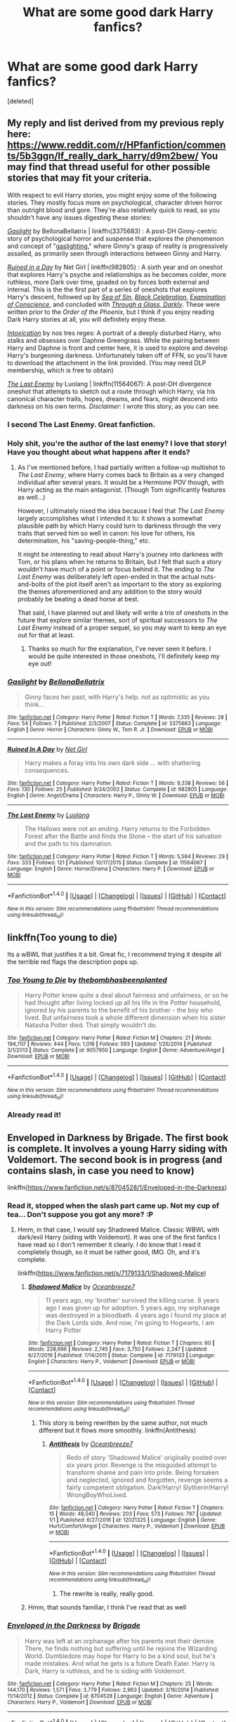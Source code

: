 #+TITLE: What are some good dark Harry fanfics?

* What are some good dark Harry fanfics?
:PROPERTIES:
:Score: 24
:DateUnix: 1484282981.0
:DateShort: 2017-Jan-13
:FlairText: Request
:END:
[deleted]


** My reply and list derived from my previous reply here: [[https://www.reddit.com/r/HPfanfiction/comments/5b3ggn/lf_really_dark_harry/d9m2bew/]] You may find that thread useful for other possible stories that may fit your criteria.

With respect to evil Harry stories, you might enjoy some of the following stories. They mostly focus more on psychological, character driven horror than outright blood and gore. They're also relatively quick to read, so you shouldn't have any issues digesting these stories:

/[[https://www.fanfiction.net/s/3375683/1/Gaslight][Gaslight]]/ by BellonaBellatrix | linkffn(3375683) : A post-DH Ginny-centric story of psychological horror and suspense that explores the phenomenon and concept of "[[https://en.wikipedia.org/wiki/Gaslighting][gaslighting]]," where Ginny's grasp of reality is progressively assailed, as primarily seen through interactions between Ginny and Harry.

/[[https://www.fanfiction.net/s/982805/1/][Ruined in a Day]]/ by Net Girl | linkffn(982805) : A sixth year and on oneshot that explores Harry's psyche and relationships as he becomes colder, more ruthless, more Dark over time, goaded on by forces both external and internal. This is the the first part of a series of oneshots that explores Harry's descent, followed up by /[[http://www.fanfiction.net/s/998830/1/][Sea of Sin]]/, /[[http://www.fanfiction.net/s/1012428/1/][Black Celebration]]/, /[[http://www.fanfiction.net/s/1053367/1/][Examination of Conscience]]/, and concluded with /[[http://www.fanfiction.net/s/1327830/1/][Through a Glass, Darkly]]/. These were written prior to the /Order of the Phoenix,/ but I think if you enjoy reading Dark Harry stories at all, you will definitely enjoy these.

/[[https://forums.darklordpotter.net/showpost.php?p=750393&postcount=73][Intoxication]]/ by nos tres reges: A portrait of a deeply disturbed Harry, who stalks and obsesses over Daphne Greengrass. While the pairing between Harry and Daphne is front and center here, it is used to explore and develop Harry's burgeoning darkness. Unfortunately taken off of FFN, so you'll have to download the attachment in the link provided. (You may need DLP membership, which is free to obtain)

/[[https://www.fanfiction.net/s/11564067/1/The-Last-Enemy][The Last Enemy]]/ by Luolang | linkffn(11564067): A post-DH divergence oneshot that attempts to sketch out a route through which Harry, via his canonical character traits, hopes, dreams, and fears, might descend into darkness on his own terms. /Disclaimer/: I wrote this story, as you can see.
:PROPERTIES:
:Author: Luolang
:Score: 12
:DateUnix: 1484285348.0
:DateShort: 2017-Jan-13
:END:

*** I second The Last Enemy. Great fanfiction.
:PROPERTIES:
:Author: ScottPress
:Score: 10
:DateUnix: 1484293855.0
:DateShort: 2017-Jan-13
:END:


*** Holy shit, you're the author of the last enemy? I love that story! Have you thought about what happens after it ends?
:PROPERTIES:
:Author: GroovinChip
:Score: 6
:DateUnix: 1484344985.0
:DateShort: 2017-Jan-14
:END:

**** As I've mentioned before, I had partially written a follow-up multishot to /The Last Enemy/, where Harry comes back to Britain as a very changed individual after several years. It would be a Hermione POV though, with Harry acting as the main antagonist. (Though Tom significantly features as well...)

However, I ultimately nixed the idea because I feel that /The Last Enemy/ largely accomplishes what I intended it to: it shows a somewhat plausible path by which Harry could turn to darkness through the very traits that served him so well in canon: his love for others, his determination, his "saving-people-thing," etc.

It might be interesting to read about Harry's journey into darkness with Tom, or his plans when he returns to Britain, but I felt that such a story wouldn't have much of a point or focus behind it. The ending to /The Last Enemy/ was deliberately left open-ended in that the actual nuts-and-bolts of the plot itself aren't as important to the story as exploring the themes aforementioned and any addition to the story would probably be beating a dead horse at best.

That said, I have planned out and likely will write a trio of oneshots in the future that explore similar themes, sort of spiritual successors to /The Last Enemy/ instead of a proper sequel, so you may want to keep an eye out for that at least.
:PROPERTIES:
:Author: Luolang
:Score: 6
:DateUnix: 1484346719.0
:DateShort: 2017-Jan-14
:END:

***** Thanks so much for the explanation, I've never seen it before. I would be quite interested in those oneshots, I'll definitely keep my eye out!
:PROPERTIES:
:Author: GroovinChip
:Score: 3
:DateUnix: 1484347805.0
:DateShort: 2017-Jan-14
:END:


*** [[http://www.fanfiction.net/s/3375683/1/][*/Gaslight/*]] by [[https://www.fanfiction.net/u/768219/BellonaBellatrix][/BellonaBellatrix/]]

#+begin_quote
  Ginny faces her past, with Harry's help. not as optimistic as you think...
#+end_quote

^{/Site/: [[http://www.fanfiction.net/][fanfiction.net]] *|* /Category/: Harry Potter *|* /Rated/: Fiction T *|* /Words/: 7,335 *|* /Reviews/: 28 *|* /Favs/: 54 *|* /Follows/: 7 *|* /Published/: 2/3/2007 *|* /Status/: Complete *|* /id/: 3375683 *|* /Language/: English *|* /Genre/: Horror *|* /Characters/: Ginny W., Tom R. Jr. *|* /Download/: [[http://www.ff2ebook.com/old/ffn-bot/index.php?id=3375683&source=ff&filetype=epub][EPUB]] or [[http://www.ff2ebook.com/old/ffn-bot/index.php?id=3375683&source=ff&filetype=mobi][MOBI]]}

--------------

[[http://www.fanfiction.net/s/982805/1/][*/Ruined In A Day/*]] by [[https://www.fanfiction.net/u/5117/Net-Girl][/Net Girl/]]

#+begin_quote
  Harry makes a foray into his own dark side ... with shattering consequences.
#+end_quote

^{/Site/: [[http://www.fanfiction.net/][fanfiction.net]] *|* /Category/: Harry Potter *|* /Rated/: Fiction T *|* /Words/: 9,338 *|* /Reviews/: 56 *|* /Favs/: 130 *|* /Follows/: 25 *|* /Published/: 9/24/2002 *|* /Status/: Complete *|* /id/: 982805 *|* /Language/: English *|* /Genre/: Angst/Drama *|* /Characters/: Harry P., Ginny W. *|* /Download/: [[http://www.ff2ebook.com/old/ffn-bot/index.php?id=982805&source=ff&filetype=epub][EPUB]] or [[http://www.ff2ebook.com/old/ffn-bot/index.php?id=982805&source=ff&filetype=mobi][MOBI]]}

--------------

[[http://www.fanfiction.net/s/11564067/1/][*/The Last Enemy/*]] by [[https://www.fanfiction.net/u/7217111/Luolang][/Luolang/]]

#+begin_quote
  The Hallows were not an ending. Harry returns to the Forbidden Forest after the Battle and finds the Stone -- the start of his salvation and the path to his damnation.
#+end_quote

^{/Site/: [[http://www.fanfiction.net/][fanfiction.net]] *|* /Category/: Harry Potter *|* /Rated/: Fiction T *|* /Words/: 5,584 *|* /Reviews/: 29 *|* /Favs/: 333 *|* /Follows/: 121 *|* /Published/: 10/17/2015 *|* /Status/: Complete *|* /id/: 11564067 *|* /Language/: English *|* /Genre/: Horror/Drama *|* /Characters/: Harry P. *|* /Download/: [[http://www.ff2ebook.com/old/ffn-bot/index.php?id=11564067&source=ff&filetype=epub][EPUB]] or [[http://www.ff2ebook.com/old/ffn-bot/index.php?id=11564067&source=ff&filetype=mobi][MOBI]]}

--------------

*FanfictionBot*^{1.4.0} *|* [[[https://github.com/tusing/reddit-ffn-bot/wiki/Usage][Usage]]] | [[[https://github.com/tusing/reddit-ffn-bot/wiki/Changelog][Changelog]]] | [[[https://github.com/tusing/reddit-ffn-bot/issues/][Issues]]] | [[[https://github.com/tusing/reddit-ffn-bot/][GitHub]]] | [[[https://www.reddit.com/message/compose?to=tusing][Contact]]]

^{/New in this version: Slim recommendations using/ ffnbot!slim! /Thread recommendations using/ linksub(thread_id)!}
:PROPERTIES:
:Author: FanfictionBot
:Score: 3
:DateUnix: 1484285366.0
:DateShort: 2017-Jan-13
:END:


** linkffn(Too young to die)

Its a wBWL that justifies it a bit. Great fic, I recommend trying it despite all the terrible red flags the description pops up.
:PROPERTIES:
:Author: BobVosh
:Score: 10
:DateUnix: 1484294361.0
:DateShort: 2017-Jan-13
:END:

*** [[http://www.fanfiction.net/s/9057950/1/][*/Too Young to Die/*]] by [[https://www.fanfiction.net/u/4573056/thebombhasbeenplanted][/thebombhasbeenplanted/]]

#+begin_quote
  Harry Potter knew quite a deal about fairness and unfairness, or so he had thought after living locked up all his life in the Potter household, ignored by his parents to the benefit of his brother - the boy who lived. But unfairness took a whole different dimension when his sister Natasha Potter died. That simply wouldn't do.
#+end_quote

^{/Site/: [[http://www.fanfiction.net/][fanfiction.net]] *|* /Category/: Harry Potter *|* /Rated/: Fiction M *|* /Chapters/: 21 *|* /Words/: 194,707 *|* /Reviews/: 444 *|* /Favs/: 1,016 *|* /Follows/: 593 *|* /Updated/: 1/26/2014 *|* /Published/: 3/1/2013 *|* /Status/: Complete *|* /id/: 9057950 *|* /Language/: English *|* /Genre/: Adventure/Angst *|* /Download/: [[http://www.ff2ebook.com/old/ffn-bot/index.php?id=9057950&source=ff&filetype=epub][EPUB]] or [[http://www.ff2ebook.com/old/ffn-bot/index.php?id=9057950&source=ff&filetype=mobi][MOBI]]}

--------------

*FanfictionBot*^{1.4.0} *|* [[[https://github.com/tusing/reddit-ffn-bot/wiki/Usage][Usage]]] | [[[https://github.com/tusing/reddit-ffn-bot/wiki/Changelog][Changelog]]] | [[[https://github.com/tusing/reddit-ffn-bot/issues/][Issues]]] | [[[https://github.com/tusing/reddit-ffn-bot/][GitHub]]] | [[[https://www.reddit.com/message/compose?to=tusing][Contact]]]

^{/New in this version: Slim recommendations using/ ffnbot!slim! /Thread recommendations using/ linksub(thread_id)!}
:PROPERTIES:
:Author: FanfictionBot
:Score: 3
:DateUnix: 1484294383.0
:DateShort: 2017-Jan-13
:END:


*** Already read it!
:PROPERTIES:
:Author: HarryPotterFanficPro
:Score: 1
:DateUnix: 1484296694.0
:DateShort: 2017-Jan-13
:END:


** Enveloped in Darkness by Brigade. The first book is complete. It involves a young Harry siding with Voldemort. The second book is in progress (and contains slash, in case you need to know)

linkffn([[https://www.fanfiction.net/s/8704528/1/Enveloped-in-the-Darkness]])
:PROPERTIES:
:Author: better_be_ravenclaw
:Score: 5
:DateUnix: 1484283927.0
:DateShort: 2017-Jan-13
:END:

*** Read it, stopped when the slash part came up. Not my cup of tea... Don't suppose you got any more? :P
:PROPERTIES:
:Author: HarryPotterFanficPro
:Score: 8
:DateUnix: 1484284149.0
:DateShort: 2017-Jan-13
:END:

**** Hmm, in that case, I would say Shadowed Malice. Classic WBWL with dark/evil Harry (siding with Voldemort). It was one of the first fanfics I have read so I don't remember it clearly. I do know that I read it completely though, so it must be rather good, IMO. Oh, and it's complete.

linkffn([[https://www.fanfiction.net/s/7179133/1/Shadowed-Malice]])
:PROPERTIES:
:Author: better_be_ravenclaw
:Score: 1
:DateUnix: 1484284936.0
:DateShort: 2017-Jan-13
:END:

***** [[http://www.fanfiction.net/s/7179133/1/][*/Shadowed Malice/*]] by [[https://www.fanfiction.net/u/2317158/Oceanbreeze7][/Oceanbreeze7/]]

#+begin_quote
  11 years ago, my 'brother' survived the killing curse. 8 years ago I was given up for adoption. 5 years ago, my orphanage was destroyed in a bloodbath. 4 years ago I found my place at the Dark Lords side. And now, i'm going to Hogwarts, I am Harry Potter
#+end_quote

^{/Site/: [[http://www.fanfiction.net/][fanfiction.net]] *|* /Category/: Harry Potter *|* /Rated/: Fiction T *|* /Chapters/: 60 *|* /Words/: 228,696 *|* /Reviews/: 2,745 *|* /Favs/: 3,750 *|* /Follows/: 2,247 *|* /Updated/: 6/27/2016 *|* /Published/: 7/14/2011 *|* /Status/: Complete *|* /id/: 7179133 *|* /Language/: English *|* /Characters/: Harry P., Voldemort *|* /Download/: [[http://www.ff2ebook.com/old/ffn-bot/index.php?id=7179133&source=ff&filetype=epub][EPUB]] or [[http://www.ff2ebook.com/old/ffn-bot/index.php?id=7179133&source=ff&filetype=mobi][MOBI]]}

--------------

*FanfictionBot*^{1.4.0} *|* [[[https://github.com/tusing/reddit-ffn-bot/wiki/Usage][Usage]]] | [[[https://github.com/tusing/reddit-ffn-bot/wiki/Changelog][Changelog]]] | [[[https://github.com/tusing/reddit-ffn-bot/issues/][Issues]]] | [[[https://github.com/tusing/reddit-ffn-bot/][GitHub]]] | [[[https://www.reddit.com/message/compose?to=tusing][Contact]]]

^{/New in this version: Slim recommendations using/ ffnbot!slim! /Thread recommendations using/ linksub(thread_id)!}
:PROPERTIES:
:Author: FanfictionBot
:Score: 2
:DateUnix: 1484284998.0
:DateShort: 2017-Jan-13
:END:

****** This story is being rewritten by the same author, not much different but it flows more smoothly. linkffn(Antithesis)
:PROPERTIES:
:Author: Cnr456
:Score: 1
:DateUnix: 1484292193.0
:DateShort: 2017-Jan-13
:END:

******* [[http://www.fanfiction.net/s/12021325/1/][*/Antithesis/*]] by [[https://www.fanfiction.net/u/2317158/Oceanbreeze7][/Oceanbreeze7/]]

#+begin_quote
  Redo of story 'Shadowed Malice' originally posted over six years prior. Revenge is the misguided attempt to transform shame and pain into pride. Being forsaken and neglected, ignored and forgotten, revenge seems a fairly competent obligation. Dark!Harry! Slytherin!Harry! WrongBoyWhoLived.
#+end_quote

^{/Site/: [[http://www.fanfiction.net/][fanfiction.net]] *|* /Category/: Harry Potter *|* /Rated/: Fiction T *|* /Chapters/: 15 *|* /Words/: 48,540 *|* /Reviews/: 203 *|* /Favs/: 573 *|* /Follows/: 797 *|* /Updated/: 1/1 *|* /Published/: 6/27/2016 *|* /id/: 12021325 *|* /Language/: English *|* /Genre/: Hurt/Comfort/Angst *|* /Characters/: Harry P., Voldemort *|* /Download/: [[http://www.ff2ebook.com/old/ffn-bot/index.php?id=12021325&source=ff&filetype=epub][EPUB]] or [[http://www.ff2ebook.com/old/ffn-bot/index.php?id=12021325&source=ff&filetype=mobi][MOBI]]}

--------------

*FanfictionBot*^{1.4.0} *|* [[[https://github.com/tusing/reddit-ffn-bot/wiki/Usage][Usage]]] | [[[https://github.com/tusing/reddit-ffn-bot/wiki/Changelog][Changelog]]] | [[[https://github.com/tusing/reddit-ffn-bot/issues/][Issues]]] | [[[https://github.com/tusing/reddit-ffn-bot/][GitHub]]] | [[[https://www.reddit.com/message/compose?to=tusing][Contact]]]

^{/New in this version: Slim recommendations using/ ffnbot!slim! /Thread recommendations using/ linksub(thread_id)!}
:PROPERTIES:
:Author: FanfictionBot
:Score: 2
:DateUnix: 1484292233.0
:DateShort: 2017-Jan-13
:END:

******** The rewrite is really, really good.
:PROPERTIES:
:Author: Murderous_squirrel
:Score: 1
:DateUnix: 1484333549.0
:DateShort: 2017-Jan-13
:END:


***** Hmm, that sounds familiar, I think I've read that as well
:PROPERTIES:
:Author: HarryPotterFanficPro
:Score: 1
:DateUnix: 1484285344.0
:DateShort: 2017-Jan-13
:END:


*** [[http://www.fanfiction.net/s/8704528/1/][*/Enveloped in the Darkness/*]] by [[https://www.fanfiction.net/u/2111100/Brigade][/Brigade/]]

#+begin_quote
  Harry was left at an orphanage after his parents met their demise. There, he finds nothing but suffering until he rejoins the Wizarding World. Dumbledore may hope for Harry to be a kind soul, but he's made mistakes. And what he gets is a future Death Eater. Harry is Dark, Harry is ruthless, and he is siding with Voldemort.
#+end_quote

^{/Site/: [[http://www.fanfiction.net/][fanfiction.net]] *|* /Category/: Harry Potter *|* /Rated/: Fiction M *|* /Chapters/: 25 *|* /Words/: 144,170 *|* /Reviews/: 1,571 *|* /Favs/: 3,779 *|* /Follows/: 2,963 *|* /Updated/: 3/16/2014 *|* /Published/: 11/14/2012 *|* /Status/: Complete *|* /id/: 8704528 *|* /Language/: English *|* /Genre/: Adventure *|* /Characters/: Harry P., Voldemort *|* /Download/: [[http://www.ff2ebook.com/old/ffn-bot/index.php?id=8704528&source=ff&filetype=epub][EPUB]] or [[http://www.ff2ebook.com/old/ffn-bot/index.php?id=8704528&source=ff&filetype=mobi][MOBI]]}

--------------

*FanfictionBot*^{1.4.0} *|* [[[https://github.com/tusing/reddit-ffn-bot/wiki/Usage][Usage]]] | [[[https://github.com/tusing/reddit-ffn-bot/wiki/Changelog][Changelog]]] | [[[https://github.com/tusing/reddit-ffn-bot/issues/][Issues]]] | [[[https://github.com/tusing/reddit-ffn-bot/][GitHub]]] | [[[https://www.reddit.com/message/compose?to=tusing][Contact]]]

^{/New in this version: Slim recommendations using/ ffnbot!slim! /Thread recommendations using/ linksub(thread_id)!}
:PROPERTIES:
:Author: FanfictionBot
:Score: 2
:DateUnix: 1484283954.0
:DateShort: 2017-Jan-13
:END:


** [deleted]
:PROPERTIES:
:Score: 1
:DateUnix: 1484289424.0
:DateShort: 2017-Jan-13
:END:

*** Read them, I'm afraid
:PROPERTIES:
:Author: HarryPotterFanficPro
:Score: 1
:DateUnix: 1484289808.0
:DateShort: 2017-Jan-13
:END:


*** Im reading Birth of, will i spoil anything if i start reading the nightmare man?
:PROPERTIES:
:Author: vash3g
:Score: 1
:DateUnix: 1484436476.0
:DateShort: 2017-Jan-15
:END:


** Just finished God of Death by I Am Atrocity and thought it was fantastic. Definitely not the goody two shoes story you don't like.
:PROPERTIES:
:Author: TheOneNate
:Score: 1
:DateUnix: 1484305963.0
:DateShort: 2017-Jan-13
:END:

*** linkffn(God of Death)
:PROPERTIES:
:Author: HarryPotterFanficPro
:Score: 0
:DateUnix: 1484482304.0
:DateShort: 2017-Jan-15
:END:

**** [[http://www.fanfiction.net/s/5672901/1/][*/The God of Death/*]] by [[https://www.fanfiction.net/u/2207877/Tyrant-of-the-East][/Tyrant of the East/]]

#+begin_quote
  The Death Spectres of the Adeptus Astartes have served the Imperium for nine thousand years. They are the thin line of resistance between eternal damnation and humanity. Now, one Space Marine finds himself stranded on a world called Azeroth.
#+end_quote

^{/Site/: [[http://www.fanfiction.net/][fanfiction.net]] *|* /Category/: Warhammer + Warcraft Crossover *|* /Rated/: Fiction T *|* /Chapters/: 46 *|* /Words/: 273,118 *|* /Reviews/: 1,389 *|* /Favs/: 1,136 *|* /Follows/: 934 *|* /Updated/: 2/4/2011 *|* /Published/: 1/17/2010 *|* /id/: 5672901 *|* /Language/: English *|* /Genre/: Sci-Fi/Fantasy *|* /Download/: [[http://www.ff2ebook.com/old/ffn-bot/index.php?id=5672901&source=ff&filetype=epub][EPUB]] or [[http://www.ff2ebook.com/old/ffn-bot/index.php?id=5672901&source=ff&filetype=mobi][MOBI]]}

--------------

*FanfictionBot*^{1.4.0} *|* [[[https://github.com/tusing/reddit-ffn-bot/wiki/Usage][Usage]]] | [[[https://github.com/tusing/reddit-ffn-bot/wiki/Changelog][Changelog]]] | [[[https://github.com/tusing/reddit-ffn-bot/issues/][Issues]]] | [[[https://github.com/tusing/reddit-ffn-bot/][GitHub]]] | [[[https://www.reddit.com/message/compose?to=tusing][Contact]]]

^{/New in this version: Slim recommendations using/ ffnbot!slim! /Thread recommendations using/ linksub(thread_id)!}
:PROPERTIES:
:Author: FanfictionBot
:Score: 1
:DateUnix: 1484482323.0
:DateShort: 2017-Jan-15
:END:


**** Linkffn(11868509)
:PROPERTIES:
:Author: TheOneNate
:Score: 1
:DateUnix: 1484486075.0
:DateShort: 2017-Jan-15
:END:

***** [[http://www.fanfiction.net/s/11868509/1/][*/The God of Death: Black Beginning/*]] by [[https://www.fanfiction.net/u/2306275/I-Am-Atrocity][/I Am Atrocity/]]

#+begin_quote
  Voldemort kidnapped Harry that fateful Hallowe'en night and raised him up as his assassin. Years later, Harry is sent on a mission that will change the Wizarding World forever. Treachery and ambition go hand-in-hand, and no one is safe. Beset on all sides, Harry must fight to survive and carve his name on the face of history with a legacy of fire and death.. DARK!Harry.
#+end_quote

^{/Site/: [[http://www.fanfiction.net/][fanfiction.net]] *|* /Category/: Harry Potter *|* /Rated/: Fiction M *|* /Chapters/: 40 *|* /Words/: 273,178 *|* /Reviews/: 694 *|* /Favs/: 787 *|* /Follows/: 983 *|* /Updated/: 12/25/2016 *|* /Published/: 3/29/2016 *|* /Status/: Complete *|* /id/: 11868509 *|* /Language/: English *|* /Genre/: Adventure/Drama *|* /Characters/: <Harry P., Hermione G.> Luna L., Barty C. Jr. *|* /Download/: [[http://www.ff2ebook.com/old/ffn-bot/index.php?id=11868509&source=ff&filetype=epub][EPUB]] or [[http://www.ff2ebook.com/old/ffn-bot/index.php?id=11868509&source=ff&filetype=mobi][MOBI]]}

--------------

*FanfictionBot*^{1.4.0} *|* [[[https://github.com/tusing/reddit-ffn-bot/wiki/Usage][Usage]]] | [[[https://github.com/tusing/reddit-ffn-bot/wiki/Changelog][Changelog]]] | [[[https://github.com/tusing/reddit-ffn-bot/issues/][Issues]]] | [[[https://github.com/tusing/reddit-ffn-bot/][GitHub]]] | [[[https://www.reddit.com/message/compose?to=tusing][Contact]]]

^{/New in this version: Slim recommendations using/ ffnbot!slim! /Thread recommendations using/ linksub(thread_id)!}
:PROPERTIES:
:Author: FanfictionBot
:Score: 1
:DateUnix: 1484486094.0
:DateShort: 2017-Jan-15
:END:


***** Thanks! I hope he doesn't turn "good", but it looks like that's what it's building up to n.n
:PROPERTIES:
:Author: HarryPotterFanficPro
:Score: 1
:DateUnix: 1484537046.0
:DateShort: 2017-Jan-16
:END:

****** Definitely not, won't give any spoilers but he in no way goes towards the light.
:PROPERTIES:
:Author: TheOneNate
:Score: 1
:DateUnix: 1484537691.0
:DateShort: 2017-Jan-16
:END:

******* That's definitely reassuring
:PROPERTIES:
:Author: HarryPotterFanficPro
:Score: 1
:DateUnix: 1484540647.0
:DateShort: 2017-Jan-16
:END:


** linkffn (The Darkness Within by Kurinoone)
:PROPERTIES:
:Author: PsychoHam_
:Score: 1
:DateUnix: 1484312300.0
:DateShort: 2017-Jan-13
:END:


** i haven't read it in a couple of years but i think linkffn(2044600) might fit what you're looking for? harry isn't deliberately cruel at first but he does end up doing a lot of evil things because (imo) an in character reason. it's a sequel to linkffn(1646940) which isn't quite as dark
:PROPERTIES:
:Author: silveryorange
:Score: 1
:DateUnix: 1484318274.0
:DateShort: 2017-Jan-13
:END:

*** [[http://www.fanfiction.net/s/2044600/1/][*/Friend or Foe/*]] by [[https://www.fanfiction.net/u/505933/Niger-Aquila][/Niger Aquila/]]

#+begin_quote
  To what length would Harry go to keep his promise? Harry goes back home and is about to start his fifth year in Hogwarts 'again'. He is confused and doesn't know what to do with Voldemort anymore. Are they friends? Or foes? Sequel to Learn from History
#+end_quote

^{/Site/: [[http://www.fanfiction.net/][fanfiction.net]] *|* /Category/: Harry Potter *|* /Rated/: Fiction T *|* /Chapters/: 30 *|* /Words/: 123,380 *|* /Reviews/: 1,980 *|* /Favs/: 1,613 *|* /Follows/: 966 *|* /Updated/: 6/4/2008 *|* /Published/: 9/5/2004 *|* /Status/: Complete *|* /id/: 2044600 *|* /Language/: English *|* /Genre/: Angst/Friendship *|* /Characters/: Harry P., Voldemort *|* /Download/: [[http://www.ff2ebook.com/old/ffn-bot/index.php?id=2044600&source=ff&filetype=epub][EPUB]] or [[http://www.ff2ebook.com/old/ffn-bot/index.php?id=2044600&source=ff&filetype=mobi][MOBI]]}

--------------

[[http://www.fanfiction.net/s/1646940/1/][*/Learn from History/*]] by [[https://www.fanfiction.net/u/505933/Niger-Aquila][/Niger Aquila/]]

#+begin_quote
  Completed! Harry accidentally traveled back in time, but lost his memory during the process. There he had some strange dreams about a lonely boy called Tom Riddle. What happens when the future enemies meet?
#+end_quote

^{/Site/: [[http://www.fanfiction.net/][fanfiction.net]] *|* /Category/: Harry Potter *|* /Rated/: Fiction T *|* /Chapters/: 14 *|* /Words/: 21,742 *|* /Reviews/: 321 *|* /Favs/: 1,017 *|* /Follows/: 252 *|* /Updated/: 9/5/2004 *|* /Published/: 12/19/2003 *|* /Status/: Complete *|* /id/: 1646940 *|* /Language/: English *|* /Genre/: Drama/Friendship *|* /Characters/: Harry P., Tom R. Jr. *|* /Download/: [[http://www.ff2ebook.com/old/ffn-bot/index.php?id=1646940&source=ff&filetype=epub][EPUB]] or [[http://www.ff2ebook.com/old/ffn-bot/index.php?id=1646940&source=ff&filetype=mobi][MOBI]]}

--------------

*FanfictionBot*^{1.4.0} *|* [[[https://github.com/tusing/reddit-ffn-bot/wiki/Usage][Usage]]] | [[[https://github.com/tusing/reddit-ffn-bot/wiki/Changelog][Changelog]]] | [[[https://github.com/tusing/reddit-ffn-bot/issues/][Issues]]] | [[[https://github.com/tusing/reddit-ffn-bot/][GitHub]]] | [[[https://www.reddit.com/message/compose?to=tusing][Contact]]]

^{/New in this version: Slim recommendations using/ ffnbot!slim! /Thread recommendations using/ linksub(thread_id)!}
:PROPERTIES:
:Author: FanfictionBot
:Score: 1
:DateUnix: 1484318280.0
:DateShort: 2017-Jan-13
:END:


** "The Sum of Their Parts", linkffn(11858167): he, Ron, Hermione, George, and his other DA friends became progressively darker and more ruthless. By the end, they left behind a huge body count and were quite fond torturing their enemies. And yet, I couldn't help but root for them.

"Broken Chains", linkffn(7718942): Harry fell through the Veil along with Sirius and ended up in SW universe. Palpatine captured him and successfully turned him into a vicious Sith. After spending 4 years in the SW universe (but only 41 days in the HP world), he returned. Hermione and later Luna moderated him somewhat, but at cost of becoming quite dark themselves. They commit a serious number of atrocities, but also did many good things.
:PROPERTIES:
:Author: InquisitorCOC
:Score: 1
:DateUnix: 1484330659.0
:DateShort: 2017-Jan-13
:END:

*** [[http://www.fanfiction.net/s/7718942/1/][*/Broken Chains/*]] by [[https://www.fanfiction.net/u/1229909/Darth-Marrs][/Darth Marrs/]]

#+begin_quote
  When Harry fell through the Veil of Death, that should have been the end of the story. But 40 days later he returned with a power never seen before, and a darkness in him that made both the dark and light fear him. H/HR/LL. Rated M.
#+end_quote

^{/Site/: [[http://www.fanfiction.net/][fanfiction.net]] *|* /Category/: Star Wars + Harry Potter Crossover *|* /Rated/: Fiction M *|* /Chapters/: 38 *|* /Words/: 156,348 *|* /Reviews/: 3,086 *|* /Favs/: 4,097 *|* /Follows/: 2,665 *|* /Updated/: 10/27/2012 *|* /Published/: 1/7/2012 *|* /Status/: Complete *|* /id/: 7718942 *|* /Language/: English *|* /Genre/: Drama/Fantasy *|* /Download/: [[http://www.ff2ebook.com/old/ffn-bot/index.php?id=7718942&source=ff&filetype=epub][EPUB]] or [[http://www.ff2ebook.com/old/ffn-bot/index.php?id=7718942&source=ff&filetype=mobi][MOBI]]}

--------------

[[http://www.fanfiction.net/s/11858167/1/][*/The Sum of Their Parts/*]] by [[https://www.fanfiction.net/u/7396284/holdmybeer][/holdmybeer/]]

#+begin_quote
  For Teddy Lupin, Harry Potter would become a Dark Lord. For Teddy Lupin, Harry Potter would take down the Ministry or die trying. He should have known that Hermione and Ron wouldn't let him do it alone.
#+end_quote

^{/Site/: [[http://www.fanfiction.net/][fanfiction.net]] *|* /Category/: Harry Potter *|* /Rated/: Fiction M *|* /Chapters/: 11 *|* /Words/: 143,267 *|* /Reviews/: 532 *|* /Favs/: 1,818 *|* /Follows/: 1,018 *|* /Updated/: 4/12/2016 *|* /Published/: 3/24/2016 *|* /Status/: Complete *|* /id/: 11858167 *|* /Language/: English *|* /Characters/: Harry P., Ron W., Hermione G., George W. *|* /Download/: [[http://www.ff2ebook.com/old/ffn-bot/index.php?id=11858167&source=ff&filetype=epub][EPUB]] or [[http://www.ff2ebook.com/old/ffn-bot/index.php?id=11858167&source=ff&filetype=mobi][MOBI]]}

--------------

*FanfictionBot*^{1.4.0} *|* [[[https://github.com/tusing/reddit-ffn-bot/wiki/Usage][Usage]]] | [[[https://github.com/tusing/reddit-ffn-bot/wiki/Changelog][Changelog]]] | [[[https://github.com/tusing/reddit-ffn-bot/issues/][Issues]]] | [[[https://github.com/tusing/reddit-ffn-bot/][GitHub]]] | [[[https://www.reddit.com/message/compose?to=tusing][Contact]]]

^{/New in this version: Slim recommendations using/ ffnbot!slim! /Thread recommendations using/ linksub(thread_id)!}
:PROPERTIES:
:Author: FanfictionBot
:Score: 1
:DateUnix: 1484330688.0
:DateShort: 2017-Jan-13
:END:


** Here's a couple. The second one (repercussions) isn't the best writing or anything but it does have a Harry that's as bad as Voldemort.

linkffn(10182397) linkffn(8312363)
:PROPERTIES:
:Author: JayeBird
:Score: 1
:DateUnix: 1484398235.0
:DateShort: 2017-Jan-14
:END:

*** [[http://www.fanfiction.net/s/8312363/1/][*/Dark Repercussions/*]] by [[https://www.fanfiction.net/u/3655614/Jessiikaa15][/Jessiikaa15/]]

#+begin_quote
  Revised! Harry has found out that the light has been keeping many of secrets from him that push him over the edge. He returns to Hogwarts after the death of his godfather seemingly unaware of the light's manipulations, but in the shadows the notorious assassin Sang Lys has arose. Dark!Evil!Harry. Major OOC! Light!Bashing
#+end_quote

^{/Site/: [[http://www.fanfiction.net/][fanfiction.net]] *|* /Category/: Harry Potter *|* /Rated/: Fiction M *|* /Chapters/: 22 *|* /Words/: 171,983 *|* /Reviews/: 639 *|* /Favs/: 2,048 *|* /Follows/: 951 *|* /Updated/: 8/13/2015 *|* /Published/: 7/12/2012 *|* /Status/: Complete *|* /id/: 8312363 *|* /Language/: English *|* /Genre/: Drama/Suspense *|* /Characters/: Harry P., Voldemort *|* /Download/: [[http://www.ff2ebook.com/old/ffn-bot/index.php?id=8312363&source=ff&filetype=epub][EPUB]] or [[http://www.ff2ebook.com/old/ffn-bot/index.php?id=8312363&source=ff&filetype=mobi][MOBI]]}

--------------

[[http://www.fanfiction.net/s/10182397/1/][*/The Nightmare Man/*]] by [[https://www.fanfiction.net/u/1274947/Tiro][/Tiro/]]

#+begin_quote
  In the depths of the Ministry, there is a cell for the world's most dangerous man... and he wants out. Read warnings. No slash.
#+end_quote

^{/Site/: [[http://www.fanfiction.net/][fanfiction.net]] *|* /Category/: Harry Potter *|* /Rated/: Fiction M *|* /Chapters/: 22 *|* /Words/: 114,440 *|* /Reviews/: 1,026 *|* /Favs/: 2,729 *|* /Follows/: 1,735 *|* /Updated/: 3/22/2015 *|* /Published/: 3/12/2014 *|* /Status/: Complete *|* /id/: 10182397 *|* /Language/: English *|* /Genre/: Adventure *|* /Characters/: Harry P., Severus S., Voldemort *|* /Download/: [[http://www.ff2ebook.com/old/ffn-bot/index.php?id=10182397&source=ff&filetype=epub][EPUB]] or [[http://www.ff2ebook.com/old/ffn-bot/index.php?id=10182397&source=ff&filetype=mobi][MOBI]]}

--------------

*FanfictionBot*^{1.4.0} *|* [[[https://github.com/tusing/reddit-ffn-bot/wiki/Usage][Usage]]] | [[[https://github.com/tusing/reddit-ffn-bot/wiki/Changelog][Changelog]]] | [[[https://github.com/tusing/reddit-ffn-bot/issues/][Issues]]] | [[[https://github.com/tusing/reddit-ffn-bot/][GitHub]]] | [[[https://www.reddit.com/message/compose?to=tusing][Contact]]]

^{/New in this version: Slim recommendations using/ ffnbot!slim! /Thread recommendations using/ linksub(thread_id)!}
:PROPERTIES:
:Author: FanfictionBot
:Score: 1
:DateUnix: 1484398256.0
:DateShort: 2017-Jan-14
:END:
